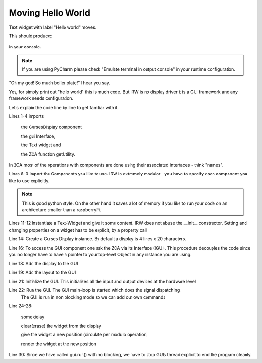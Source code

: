 Moving Hello World
==================


Text widget with label "Hello world" moves.

.. code-block:: python
    :linenos:

    from inqbus.rpi.widgets.display.curses import DisplayCurses
    from inqbus.rpi.widgets.interfaces.interfaces import IGUI
    from inqbus.rpi.widgets.text import Text
    from zope.component import getUtility

    # load the gui component
    import inqbus.rpi.widgets.gui # IMPORTANT!
    # load the base controller component
    import inqbus.rpi.widgets.base.controller # IMPORTANT!

    text = Text()
    text.content = 'Hello World'

    display = DisplayCurses()

    gui = getUtility(IGUI)

    gui.add_display(display)
    gui.set_layout(text)

    gui.init()
    gui.run(blocking=False)

    while True:
        sleep(1)
        text.clear()
        text.pos_y = (text.pos_y + 1) % 4
        text.render()

    gui.done()


This should produce::
    .. figure:: ./hello_moving.gif
        :width: 800px
        :align: center
        :alt: alternate text
        :figclass: align-center



in your console.

.. note::

    If you are using PyCharm please check "Emulate terminal in output console" in your runtime configuration.


"Oh my god! So much boiler plate!" I hear you say.

Yes, for simply print out "hello world" this is much code.
But IRW is no display driver it is a GUI framework and any framework needs configuration.

Let's explain the code line by line to get familiar with it.

Lines 1-4 imports

    the CursesDisplay component,

    the gui Interface,

    the Text widget and

    the ZCA function getUtility.

In ZCA most of the operations with components are done using their associated interfaces - think "names".

Lines 6-9 Import the Components you like to use. IRW is extremely modular - you have to specify each component you like to use explicitly.

.. note::

    This is good python style. On the other hand it saves a lot of memory if you like to run your code on an architecture smaller than a raspberryPi.

Lines 11-12 Instantiate a Text-Widget and give it some content. IRW does not abuse the __init__ constructor.
Setting and changing properties on a widget has to be explicit, by a property call.

Line 14: Create a Curses Display instance. By default a display is 4 lines x 20 characters.

Line 16: To access the GUI component one ask the ZCA via its Interface (IGUI). This procedure
decouples the code since you no longer have to have a pointer to your top-level Object in any instance you are using.

Line 18: Add the display to the GUI

Line 19: Add the layout to the GUI

Line 21: Initialize the GUI. This initializes all the input and output devices at the hardware level.

Line 22: Run the GUI. The GUI main-loop is started which does the signal dispatching.
    The GUI is run in non blocking mode so we can add our own commands

Line 24-28:

    some delay

    clear(erase) the widget from the display

    give the widget a new position (circulate per modulo operation)

    render the widget at the new position

Line 30: Since we have called gui.run() with no blocking, we have to stop GUIs thread explicit to end the program cleanly.

